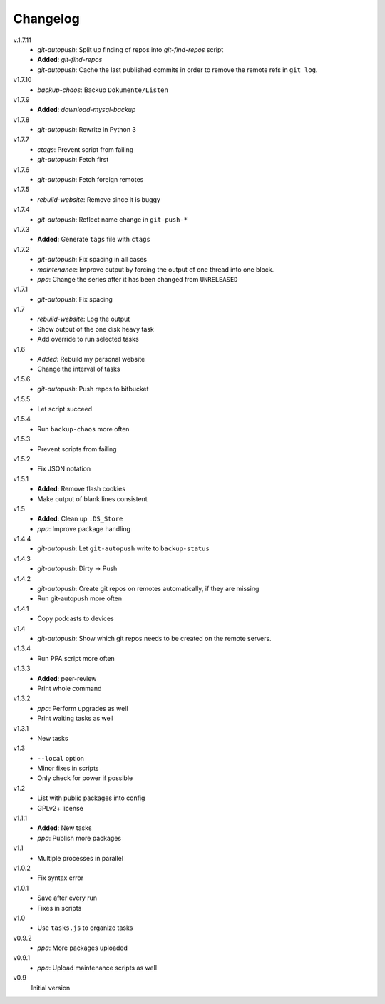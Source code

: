 .. Copyright © 2013 Martin Ueding <dev@martin-ueding.de>

#########
Changelog
#########

v.1.7.11
    - *git-autopush*: Split up finding of repos into *git-find-repos* script
    - **Added**: *git-find-repos*
    - *git-autopush*: Cache the last published commits in order to remove the
      remote refs in ``git log``.

v1.7.10
    - *backup-chaos*: Backup ``Dokumente/Listen``

v1.7.9
    - **Added**: *download-mysql-backup*

v1.7.8
    - *git-autopush*: Rewrite in Python 3

v1.7.7
    - *ctags*: Prevent script from failing
    - *git-autopush*: Fetch first

v1.7.6
    - *git-autopush*: Fetch foreign remotes

v1.7.5
    - *rebuild-website*: Remove since it is buggy

v1.7.4
    - *git-autopush*: Reflect name change in ``git-push-*``

v1.7.3
    - **Added**: Generate ``tags`` file with ``ctags``

v1.7.2
    - *git-autopush*: Fix spacing in all cases
    - *maintenance*: Improve output by forcing the output of one thread into
      one block.
    - *ppa*: Change the series after it has been changed from ``UNRELEASED``

v1.7.1
    - *git-autopush*: Fix spacing

v1.7
    - *rebuild-website*: Log the output
    - Show output of the one disk heavy task
    - Add override to run selected tasks

v1.6
    - *Added*: Rebuild my personal website
    - Change the interval of tasks

v1.5.6
    - *git-autopush*: Push repos to bitbucket

v1.5.5
    - Let script succeed

v1.5.4
    - Run ``backup-chaos`` more often

v1.5.3
    - Prevent scripts from failing

v1.5.2
    - Fix JSON notation

v1.5.1
    - **Added**: Remove flash cookies
    - Make output of blank lines consistent

v1.5
    - **Added**: Clean up ``.DS_Store``
    - *ppa*: Improve package handling

v1.4.4
    - *git-autopush*: Let ``git-autopush`` write to ``backup-status``

v1.4.3
    - *git-autopush*: Dirty → Push

v1.4.2
    - *git-autopush*: Create git repos on remotes automatically, if they are
      missing
    - Run git-autopush more often

v1.4.1
    - Copy podcasts to devices

v1.4
    - *git-autopush*: Show which git repos needs to be created on the remote
      servers.

v1.3.4
    - Run PPA script more often

v1.3.3
    - **Added**: peer-review
    - Print whole command

v1.3.2
    - *ppa*: Perform upgrades as well
    - Print waiting tasks as well

v1.3.1
    - New tasks

v1.3
    - ``--local`` option
    - Minor fixes in scripts
    - Only check for power if possible

v1.2
    - List with public packages into config
    - GPLv2+ license

v1.1.1
    - **Added**: New tasks
    - *ppa*: Publish more packages

v1.1
    - Multiple processes in parallel

v1.0.2
    - Fix syntax error

v1.0.1
    - Save after every run
    - Fixes in scripts

v1.0
    - Use ``tasks.js`` to organize tasks

v0.9.2
    - *ppa*: More packages uploaded

v0.9.1
    - *ppa*: Upload maintenance scripts as well

v0.9
    Initial version

